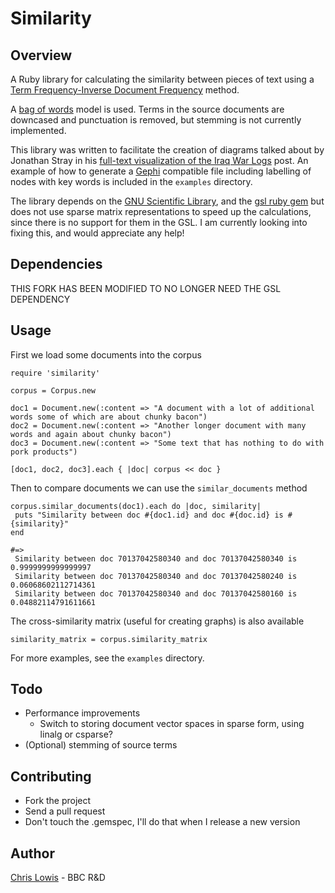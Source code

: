 * Similarity

** Overview

A Ruby library for calculating the similarity between pieces of text
using a [[http://en.wikipedia.org/wiki/Tf%25E2%2580%2593idf][Term Frequency-Inverse Document Frequency]] method.

A [[http://en.wikipedia.org/wiki/Bag_of_words_model][bag of words]] model is used. Terms in the source documents are
downcased and punctuation is removed, but stemming is not currently
implemented.

This library was written to facilitate the creation of diagrams talked
about by Jonathan Stray in his
[[http://jonathanstray.com/a-full-text-visualization-of-the-iraq-war-logs][full-text
visualization of the Iraq War Logs]] post. An example of how to
generate a [[http://gephi.org/][Gephi]] compatible file including labelling of nodes with key
words is included in the =examples= directory.

The library depends on the [[http://www.gnu.org/software/gsl/][GNU Scientific Library]], and the [[http://rb-gsl.rubyforge.org/][gsl ruby
gem]] but does not use sparse matrix representations to speed up the
calculations, since there is no support for them in the GSL. I am
currently looking into fixing this, and would appreciate any help!

** Dependencies

THIS FORK HAS BEEN MODIFIED TO NO LONGER NEED THE GSL DEPENDENCY

** Usage

First we load some documents into the corpus

: require 'similarity'
:
: corpus = Corpus.new
:
: doc1 = Document.new(:content => "A document with a lot of additional words some of which are about chunky bacon")
: doc2 = Document.new(:content => "Another longer document with many words and again about chunky bacon")
: doc3 = Document.new(:content => "Some text that has nothing to do with pork products")
:
: [doc1, doc2, doc3].each { |doc| corpus << doc }

Then to compare documents we can use the =similar_documents= method

: corpus.similar_documents(doc1).each do |doc, similarity|
:  puts "Similarity between doc #{doc1.id} and doc #{doc.id} is #{similarity}"
: end
:
: #=>
:  Similarity between doc 70137042580340 and doc 70137042580340 is 0.9999999999999997
:  Similarity between doc 70137042580340 and doc 70137042580240 is 0.06068602112714361
:  Similarity between doc 70137042580340 and doc 70137042580160 is 0.04882114791611661

The cross-similarity matrix (useful for creating graphs) is also available

: similarity_matrix = corpus.similarity_matrix

For more examples, see the =examples= directory.

** Todo
- Performance improvements
  - Switch to storing document vector spaces in sparse form, using linalg or csparse?
- (Optional) stemming of source terms

** Contributing
- Fork the project
- Send a pull request
- Don't touch the .gemspec, I'll do that when I release a new version

** Author

[[http://chrislowis.co.uk][Chris Lowis]] - BBC R&D
